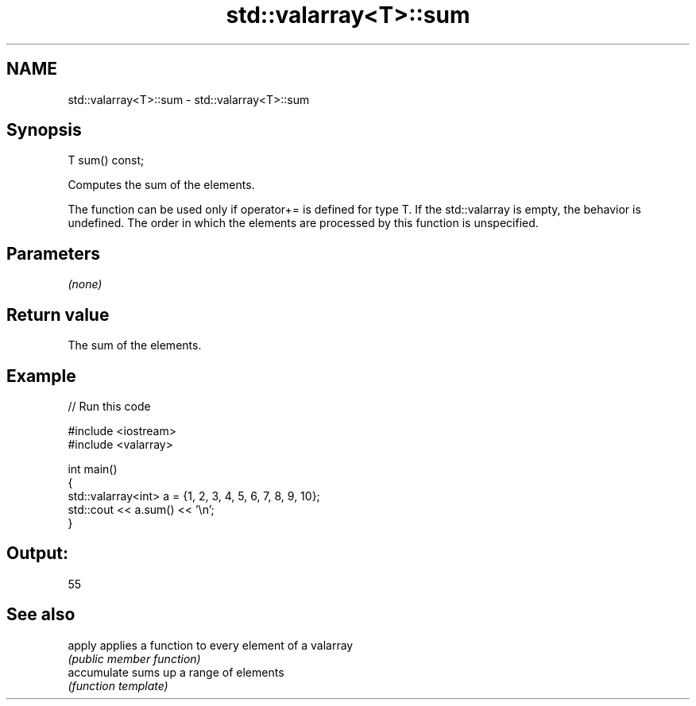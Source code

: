 .TH std::valarray<T>::sum 3 "2020.03.24" "http://cppreference.com" "C++ Standard Libary"
.SH NAME
std::valarray<T>::sum \- std::valarray<T>::sum

.SH Synopsis
   T sum() const;

   Computes the sum of the elements.

   The function can be used only if operator+= is defined for type T. If the std::valarray is empty, the behavior is undefined. The order in which the elements are processed by this function is unspecified.

.SH Parameters

   \fI(none)\fP

.SH Return value

   The sum of the elements.

.SH Example

   
// Run this code

 #include <iostream>
 #include <valarray>

 int main()
 {
     std::valarray<int> a = {1, 2, 3, 4, 5, 6, 7, 8, 9, 10};
     std::cout << a.sum() << '\\n';
 }

.SH Output:

 55

.SH See also

   apply      applies a function to every element of a valarray
              \fI(public member function)\fP
   accumulate sums up a range of elements
              \fI(function template)\fP
